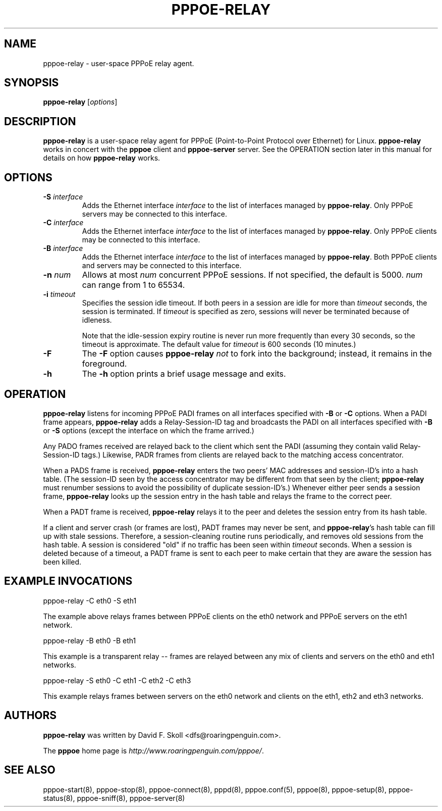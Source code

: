 .\" $Id: pppoe-relay.8,v 1.7 2005/08/09 02:29:58 dfs Exp $ 
.\" LIC: GPL
.TH PPPOE-RELAY 8 "26 January 2001"
.\""
.UC 4
.SH NAME
pppoe-relay \- user-space PPPoE relay agent.
.SH SYNOPSIS
.B pppoe-relay \fR[\fIoptions\fR]

.SH DESCRIPTION
\fBpppoe-relay\fR is a user-space relay agent for PPPoE
(Point-to-Point Protocol over Ethernet) for Linux.  \fBpppoe-relay\fR
works in concert with the \fBpppoe\fR client and \fBpppoe-server\fR
server.  See the OPERATION section later in this manual for
details on how \fBpppoe-relay\fR works.

.SH OPTIONS
.TP
.B \-S \fIinterface\fR
Adds the Ethernet interface \fIinterface\fR to the list of interfaces
managed by \fBpppoe-relay\fR.  Only PPPoE servers may be connected to
this interface.

.TP
.B \-C \fIinterface\fR
Adds the Ethernet interface \fIinterface\fR to the list of interfaces
managed by \fBpppoe-relay\fR.  Only PPPoE clients may be connected to
this interface.

.TP
.B \-B \fIinterface\fR
Adds the Ethernet interface \fIinterface\fR to the list of interfaces
managed by \fBpppoe-relay\fR.  Both PPPoE clients and servers may be
connected to this interface.

.TP
.B \-n \fInum\fR
Allows at most \fInum\fR concurrent PPPoE sessions.  If not specified,
the default is 5000.  \fInum\fR can range from 1 to 65534.

.TP
.B \-i \fItimeout\fR
Specifies the session idle timeout.  If both peers in a session are idle
for more than \fItimeout\fR seconds, the session is terminated.
If \fItimeout\fR is specified as zero, sessions will never be terminated
because of idleness.

Note that the idle-session expiry routine is never run more frequently than
every 30 seconds, so the timeout is approximate.  The default value for
\fItimeout\fR is 600 seconds (10 minutes.)

.TP
.B \-F
The \fB\-F\fR option causes \fBpppoe-relay\fR \fInot\fR to fork into the
background; instead, it remains in the foreground.

.TP
.B \-h
The \fB\-h\fR option prints a brief usage message and exits.

.SH OPERATION

\fBpppoe-relay\fR listens for incoming PPPoE PADI frames on all interfaces
specified with \fB-B\fR or \fB-C\fR options.  When a PADI frame appears,
\fBpppoe-relay\fR adds a Relay-Session-ID tag and broadcasts the PADI
on all interfaces specified with \fB-B\fR or \fB-S\fR options (except the
interface on which the frame arrived.)

Any PADO frames received are relayed back to the client which sent the
PADI (assuming they contain valid Relay-Session-ID tags.)  Likewise,
PADR frames from clients are relayed back to the matching access
concentrator.

When a PADS frame is received, \fBpppoe-relay\fR enters the two peers'
MAC addresses and session-ID's into a hash table.  (The session-ID seen
by the access concentrator may be different from that seen by the client;
\fBpppoe-relay\fR must renumber sessions to avoid the possibility of duplicate
session-ID's.)  Whenever either peer sends a session frame, \fBpppoe-relay\fR
looks up the session entry in the hash table and relays the frame to
the correct peer.

When a PADT frame is received, \fBpppoe-relay\fR relays it to the peer
and deletes the session entry from its hash table.

If a client and server crash (or frames are lost), PADT frames may never
be sent, and \fBpppoe-relay\fR's hash table can fill up with stale sessions.
Therefore, a session-cleaning routine runs periodically, and removes old
sessions from the hash table.  A session is considered "old" if no traffic
has been seen within \fItimeout\fR seconds.  When a session is deleted because
of a timeout, a PADT frame is sent to each peer to make certain that they
are aware the session has been killed.

.SH EXAMPLE INVOCATIONS

.nf
pppoe-relay -C eth0 -S eth1
.fi

The example above relays frames between PPPoE clients on the eth0 network
and PPPoE servers on the eth1 network.

.nf
pppoe-relay -B eth0 -B eth1
.fi

This example is a transparent relay -- frames are relayed between any mix
of clients and servers on the eth0 and eth1 networks.

.nf
pppoe-relay -S eth0 -C eth1 -C eth2 -C eth3
.fi

This example relays frames between servers on the eth0 network and
clients on the eth1, eth2 and eth3 networks.

.SH AUTHORS
\fBpppoe-relay\fR was written by David F. Skoll <dfs@roaringpenguin.com>.

The \fBpppoe\fR home page is \fIhttp://www.roaringpenguin.com/pppoe/\fR.

.SH SEE ALSO
pppoe-start(8), pppoe-stop(8), pppoe-connect(8), pppd(8), pppoe.conf(5),
pppoe(8), pppoe-setup(8), pppoe-status(8), pppoe-sniff(8), pppoe-server(8)

